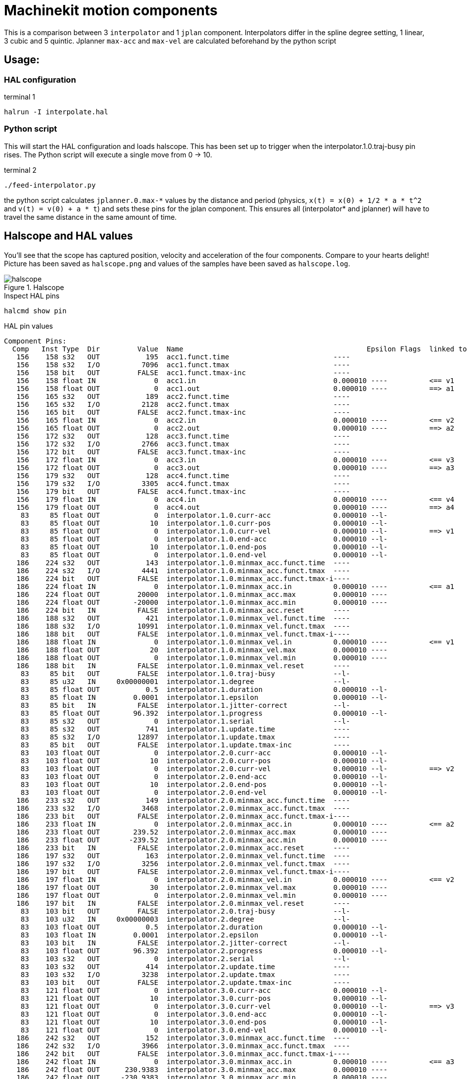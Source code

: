 = Machinekit motion components

This is a comparison between 3 `interpolator` and 1 `jplan` component.
Interpolators differ in the spline degree setting, 1 linear, 3 cubic
and 5 quintic.
Jplanner `max-acc` and `max-vel` are calculated beforehand by the python script

== Usage:

=== HAL configuration

.terminal 1
[code,bash]
....
halrun -I interpolate.hal
....

=== Python script

This will start the HAL configuration and loads halscope. This has been set
up to trigger when the interpolator.1.0.traj-busy pin rises.
The Python script will execute a single move from 0 -> 10.

.terminal 2
[code,bash]
....
./feed-interpolator.py
....

the python script calculates `jplanner.0.max-\*` values by the distance and
period (physics, `x(t) = x(0) + 1/2 * a * t^2` and `v(t) = v(0) + a * t`) and
sets these pins for the jplan component.
This ensures all (interpolator* and jplanner) will have to travel the
same distance in the same amount of time.

== Halscope and HAL values

You'll see that the scope has captured position, velocity and acceleration
of the four components. Compare to your hearts delight! Picture has been
saved as `halscope.png` and values of the samples have been saved as
`halscope.log`.

.Halscope 
image::halscope.png[]

.Inspect HAL pins
[code,bash]
....
halcmd show pin
....

.HAL pin values
[code,bash]
....
Component Pins:
  Comp   Inst Type  Dir         Value  Name                                            Epsilon Flags  linked to:
   156    158 s32   OUT           195  acc1.funct.time                         ----
   156    158 s32   I/O          7096  acc1.funct.tmax                         ----
   156    158 bit   OUT         FALSE  acc1.funct.tmax-inc                     ----
   156    158 float IN              0  acc1.in                                 0.000010	----	      <== v1
   156    158 float OUT             0  acc1.out                                0.000010	----	      ==> a1
   156    165 s32   OUT           189  acc2.funct.time                         ----
   156    165 s32   I/O          2128  acc2.funct.tmax                         ----
   156    165 bit   OUT         FALSE  acc2.funct.tmax-inc                     ----
   156    165 float IN              0  acc2.in                                 0.000010	----	      <== v2
   156    165 float OUT             0  acc2.out                                0.000010	----	      ==> a2
   156    172 s32   OUT           128  acc3.funct.time                         ----
   156    172 s32   I/O          2766  acc3.funct.tmax                         ----
   156    172 bit   OUT         FALSE  acc3.funct.tmax-inc                     ----
   156    172 float IN              0  acc3.in                                 0.000010	----	      <== v3
   156    172 float OUT             0  acc3.out                                0.000010	----	      ==> a3
   156    179 s32   OUT           128  acc4.funct.time                         ----
   156    179 s32   I/O          3305  acc4.funct.tmax                         ----
   156    179 bit   OUT         FALSE  acc4.funct.tmax-inc                     ----
   156    179 float IN              0  acc4.in                                 0.000010	----	      <== v4
   156    179 float OUT             0  acc4.out                                0.000010	----	      ==> a4
    83     85 float OUT             0  interpolator.1.0.curr-acc               0.000010	--l-
    83     85 float OUT            10  interpolator.1.0.curr-pos               0.000010	--l-
    83     85 float OUT             0  interpolator.1.0.curr-vel               0.000010	--l-	      ==> v1
    83     85 float OUT             0  interpolator.1.0.end-acc                0.000010	--l-
    83     85 float OUT            10  interpolator.1.0.end-pos                0.000010	--l-
    83     85 float OUT             0  interpolator.1.0.end-vel                0.000010	--l-
   186    224 s32   OUT           143  interpolator.1.0.minmax_acc.funct.time  ----
   186    224 s32   I/O          4441  interpolator.1.0.minmax_acc.funct.tmax  ----
   186    224 bit   OUT         FALSE  interpolator.1.0.minmax_acc.funct.tmax-i----
   186    224 float IN              0  interpolator.1.0.minmax_acc.in          0.000010	----	      <== a1
   186    224 float OUT         20000  interpolator.1.0.minmax_acc.max         0.000010	----
   186    224 float OUT        -20000  interpolator.1.0.minmax_acc.min         0.000010	----
   186    224 bit   IN          FALSE  interpolator.1.0.minmax_acc.reset       ----
   186    188 s32   OUT           421  interpolator.1.0.minmax_vel.funct.time  ----
   186    188 s32   I/O         10991  interpolator.1.0.minmax_vel.funct.tmax  ----
   186    188 bit   OUT         FALSE  interpolator.1.0.minmax_vel.funct.tmax-i----
   186    188 float IN              0  interpolator.1.0.minmax_vel.in          0.000010	----	      <== v1
   186    188 float OUT            20  interpolator.1.0.minmax_vel.max         0.000010	----
   186    188 float OUT             0  interpolator.1.0.minmax_vel.min         0.000010	----
   186    188 bit   IN          FALSE  interpolator.1.0.minmax_vel.reset       ----
    83     85 bit   OUT         FALSE  interpolator.1.0.traj-busy              --l-
    83     85 u32   IN     0x00000001  interpolator.1.degree                   --l-
    83     85 float OUT           0.5  interpolator.1.duration                 0.000010	--l-
    83     85 float IN         0.0001  interpolator.1.epsilon                  0.000010	--l-
    83     85 bit   IN          FALSE  interpolator.1.jitter-correct           --l-
    83     85 float OUT        96.392  interpolator.1.progress                 0.000010	--l-
    83     85 s32   OUT             0  interpolator.1.serial                   --l-
    83     85 s32   OUT           741  interpolator.1.update.time              ----
    83     85 s32   I/O         12897  interpolator.1.update.tmax              ----
    83     85 bit   OUT         FALSE  interpolator.1.update.tmax-inc          ----
    83    103 float OUT             0  interpolator.2.0.curr-acc               0.000010	--l-
    83    103 float OUT            10  interpolator.2.0.curr-pos               0.000010	--l-
    83    103 float OUT             0  interpolator.2.0.curr-vel               0.000010	--l-	      ==> v2
    83    103 float OUT             0  interpolator.2.0.end-acc                0.000010	--l-
    83    103 float OUT            10  interpolator.2.0.end-pos                0.000010	--l-
    83    103 float OUT             0  interpolator.2.0.end-vel                0.000010	--l-
   186    233 s32   OUT           149  interpolator.2.0.minmax_acc.funct.time  ----
   186    233 s32   I/O          3468  interpolator.2.0.minmax_acc.funct.tmax  ----
   186    233 bit   OUT         FALSE  interpolator.2.0.minmax_acc.funct.tmax-i----
   186    233 float IN              0  interpolator.2.0.minmax_acc.in          0.000010	----	      <== a2
   186    233 float OUT        239.52  interpolator.2.0.minmax_acc.max         0.000010	----
   186    233 float OUT       -239.52  interpolator.2.0.minmax_acc.min         0.000010	----
   186    233 bit   IN          FALSE  interpolator.2.0.minmax_acc.reset       ----
   186    197 s32   OUT           163  interpolator.2.0.minmax_vel.funct.time  ----
   186    197 s32   I/O          3256  interpolator.2.0.minmax_vel.funct.tmax  ----
   186    197 bit   OUT         FALSE  interpolator.2.0.minmax_vel.funct.tmax-i----
   186    197 float IN              0  interpolator.2.0.minmax_vel.in          0.000010	----	      <== v2
   186    197 float OUT            30  interpolator.2.0.minmax_vel.max         0.000010	----
   186    197 float OUT             0  interpolator.2.0.minmax_vel.min         0.000010	----
   186    197 bit   IN          FALSE  interpolator.2.0.minmax_vel.reset       ----
    83    103 bit   OUT         FALSE  interpolator.2.0.traj-busy              --l-
    83    103 u32   IN     0x00000003  interpolator.2.degree                   --l-
    83    103 float OUT           0.5  interpolator.2.duration                 0.000010	--l-
    83    103 float IN         0.0001  interpolator.2.epsilon                  0.000010	--l-
    83    103 bit   IN          FALSE  interpolator.2.jitter-correct           --l-
    83    103 float OUT        96.392  interpolator.2.progress                 0.000010	--l-
    83    103 s32   OUT             0  interpolator.2.serial                   --l-
    83    103 s32   OUT           414  interpolator.2.update.time              ----
    83    103 s32   I/O          3238  interpolator.2.update.tmax              ----
    83    103 bit   OUT         FALSE  interpolator.2.update.tmax-inc          ----
    83    121 float OUT             0  interpolator.3.0.curr-acc               0.000010	--l-
    83    121 float OUT            10  interpolator.3.0.curr-pos               0.000010	--l-
    83    121 float OUT             0  interpolator.3.0.curr-vel               0.000010	--l-	      ==> v3
    83    121 float OUT             0  interpolator.3.0.end-acc                0.000010	--l-
    83    121 float OUT            10  interpolator.3.0.end-pos                0.000010	--l-
    83    121 float OUT             0  interpolator.3.0.end-vel                0.000010	--l-
   186    242 s32   OUT           152  interpolator.3.0.minmax_acc.funct.time  ----
   186    242 s32   I/O          3966  interpolator.3.0.minmax_acc.funct.tmax  ----
   186    242 bit   OUT         FALSE  interpolator.3.0.minmax_acc.funct.tmax-i----
   186    242 float IN              0  interpolator.3.0.minmax_acc.in          0.000010	----	      <== a3
   186    242 float OUT      230.9383  interpolator.3.0.minmax_acc.max         0.000010	----
   186    242 float OUT     -230.9383  interpolator.3.0.minmax_acc.min         0.000010	----
   186    242 bit   IN          FALSE  interpolator.3.0.minmax_acc.reset       ----
   186    206 s32   OUT           155  interpolator.3.0.minmax_vel.funct.time  ----
   186    206 s32   I/O          7961  interpolator.3.0.minmax_vel.funct.tmax  ----
   186    206 bit   OUT         FALSE  interpolator.3.0.minmax_vel.funct.tmax-i----
   186    206 float IN              0  interpolator.3.0.minmax_vel.in          0.000010	----	      <== v3
   186    206 float OUT          37.5  interpolator.3.0.minmax_vel.max         0.000010	----
   186    206 float OUT             0  interpolator.3.0.minmax_vel.min         0.000010	----
   186    206 bit   IN          FALSE  interpolator.3.0.minmax_vel.reset       ----
    83    121 bit   OUT         FALSE  interpolator.3.0.traj-busy              --l-
    83    121 u32   IN     0x00000005  interpolator.3.degree                   --l-
    83    121 float OUT           0.5  interpolator.3.duration                 0.000010	--l-
    83    121 float IN         0.0001  interpolator.3.epsilon                  0.000010	--l-
    83    121 bit   IN          FALSE  interpolator.3.jitter-correct           --l-
    83    121 float OUT        96.392  interpolator.3.progress                 0.000010	--l-
    83    121 s32   OUT             0  interpolator.3.serial                   --l-
    83    121 s32   OUT           337  interpolator.3.update.time              ----
    83    121 s32   I/O          7878  interpolator.3.update.tmax              ----
    83    121 bit   OUT         FALSE  interpolator.3.update.tmax-inc          ----
   139    141 bit   OUT         FALSE  jplanner.0.active                       --l-
   139    141 float OUT            10  jplanner.0.curr-pos                     0.000010	--l-
   139    141 float OUT             0  jplanner.0.curr-vel                     0.000010	--l-	      ==> v4
   139    141 bit   IN           TRUE  jplanner.0.enable                       --l-
   139    141 float IN              0  jplanner.0.home-pos                     0.000010	--l-
   139    141 bit   IN          FALSE  jplanner.0.home-set                     --l-
   139    141 float IN            160  jplanner.0.max-acc                      0.000010	--l-
   139    141 float IN             40  jplanner.0.max-vel                      0.000010	--l-
   186    251 s32   OUT           155  jplanner.0.minmax_acc.funct.time        ----
   186    251 s32   I/O          2674  jplanner.0.minmax_acc.funct.tmax        ----
   186    251 bit   OUT         FALSE  jplanner.0.minmax_acc.funct.tmax-inc    ----
   186    251 float IN              0  jplanner.0.minmax_acc.in                0.000010	----	      <== a4
   186    251 float OUT           160  jplanner.0.minmax_acc.max               0.000010	----
   186    251 float OUT     -159.6794  jplanner.0.minmax_acc.min               0.000010	----
   186    251 bit   IN          FALSE  jplanner.0.minmax_acc.reset             ----
   186    215 s32   OUT           154  jplanner.0.minmax_vel.funct.time        ----
   186    215 s32   I/O          3666  jplanner.0.minmax_vel.funct.tmax        ----
   186    215 bit   OUT         FALSE  jplanner.0.minmax_vel.funct.tmax-inc    ----
   186    215 float IN              0  jplanner.0.minmax_vel.in                0.000010	----	      <== v4
   186    215 float OUT      39.92024  jplanner.0.minmax_vel.max               0.000010	----
   186    215 float OUT             0  jplanner.0.minmax_vel.min               0.000010	----
   186    215 bit   IN          FALSE  jplanner.0.minmax_vel.reset             ----
   139    141 float IN             10  jplanner.0.pos-cmd                      0.000010	--l-
   139    141 bit   OUT         FALSE  jplanner.joints-active                  --l-
   139    141 s32   OUT           342  jplanner.update.time                    ----
   139    141 s32   I/O         11821  jplanner.update.tmax                    ----
   139    141 bit   OUT         FALSE  jplanner.update.tmax-inc                ----
   284        s32   OUT           448  scope.sample.time                       ----
   284        s32   I/O         10474  scope.sample.tmax                       ----
   284        bit   OUT         FALSE  scope.sample.tmax-inc                   ----
    66        s32   OUT       1003031  servo.curr-period                       ----
    66        s32   OUT          4545  servo.time                              ----
    66        s32   I/O         16611  servo.tmax                              ----
....

The values that are specifically interesting:

.Interesting values
[code,bash]
....
   186    224 float OUT         20000  interpolator.1.0.minmax_acc.max         0.000010	----
   186    224 float OUT        -20000  interpolator.1.0.minmax_acc.min         0.000010	----
   186    188 float OUT            20  interpolator.1.0.minmax_vel.max         0.000010	----
   186    188 float OUT             0  interpolator.1.0.minmax_vel.min         0.000010	----

   186    233 float OUT        239.52  interpolator.2.0.minmax_acc.max         0.000010	----
   186    233 float OUT       -239.52  interpolator.2.0.minmax_acc.min         0.000010	----
   186    197 float OUT            30  interpolator.2.0.minmax_vel.max         0.000010	----
   186    197 float OUT             0  interpolator.2.0.minmax_vel.min         0.000010	----

   186    242 float OUT      230.9383  interpolator.3.0.minmax_acc.max         0.000010	----
   186    242 float OUT     -230.9383  interpolator.3.0.minmax_acc.min         0.000010	----
   186    206 float OUT          37.5  interpolator.3.0.minmax_vel.max         0.000010	----
   186    206 float OUT             0  interpolator.3.0.minmax_vel.min         0.000010	----

   139    141 float IN            160  jplanner.0.max-acc                      0.000010	--l-
   139    141 float IN             40  jplanner.0.max-vel                      0.000010	--l-
   186    215 float OUT      39.92024  jplanner.0.minmax_vel.max               0.000010	----
   186    215 float OUT             0  jplanner.0.minmax_vel.min               0.000010	----
   186    251 float OUT           160  jplanner.0.minmax_acc.max               0.000010	----
   186    251 float OUT     -159.6794  jplanner.0.minmax_acc.min               0.000010	----
....

